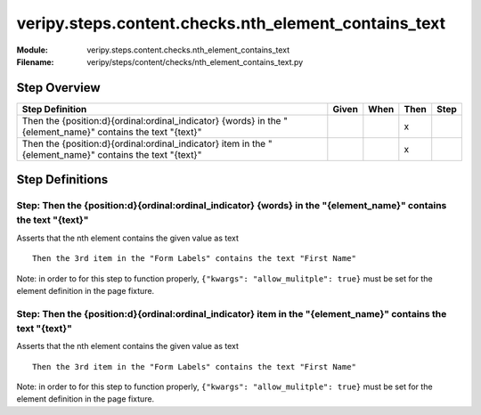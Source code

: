 .. _docid.steps.veripy.steps.content.checks.nth_element_contains_text:
.. index:: veripy.steps.content.checks.nth_element_contains_text

======================================================================
veripy.steps.content.checks.nth_element_contains_text
======================================================================

:Module:   veripy.steps.content.checks.nth_element_contains_text
:Filename: veripy/steps/content/checks/nth_element_contains_text.py

Step Overview
=============


=========================================================================================================== ===== ==== ==== ====
Step Definition                                                                                             Given When Then Step
=========================================================================================================== ===== ==== ==== ====
Then the {position:d}{ordinal:ordinal_indicator} {words} in the "{element_name}" contains the text "{text}"              x      
Then the {position:d}{ordinal:ordinal_indicator} item in the "{element_name}" contains the text "{text}"                 x      
=========================================================================================================== ===== ==== ==== ====

Step Definitions
================

.. index:: 
    single: Then step; Then the {position:d}{ordinal:ordinal_indicator} {words} in the "{element_name}" contains the text "{text}"

.. _then the {position:d}{ordinal:ordinal_indicator} {words} in the "{element_name}" contains the text "{text}":

**Step:** Then the {position:d}{ordinal:ordinal_indicator} {words} in the "{element_name}" contains the text "{text}"
---------------------------------------------------------------------------------------------------------------------

Asserts that the nth element contains the given value as text
::

    Then the 3rd item in the "Form Labels" contains the text "First Name"

Note: in order to for this step to function properly, ``{"kwargs": "allow_mulitple": true}``
must be set for the element definition in the page fixture.

.. index:: 
    single: Then step; Then the {position:d}{ordinal:ordinal_indicator} item in the "{element_name}" contains the text "{text}"

.. _then the {position:d}{ordinal:ordinal_indicator} item in the "{element_name}" contains the text "{text}":

**Step:** Then the {position:d}{ordinal:ordinal_indicator} item in the "{element_name}" contains the text "{text}"
------------------------------------------------------------------------------------------------------------------

Asserts that the nth element contains the given value as text
::

    Then the 3rd item in the "Form Labels" contains the text "First Name"

Note: in order to for this step to function properly, ``{"kwargs": "allow_mulitple": true}``
must be set for the element definition in the page fixture.

